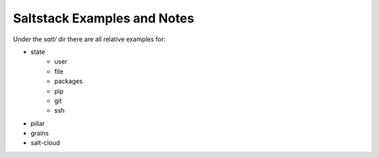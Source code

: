 Saltstack Examples and Notes
----------------------------

Under the `salt/` dir there are all relative examples for:

- state
    - user
    - file
    - packages
    - pip
    - git
    - ssh
- pillar
- grains
- salt-cloud